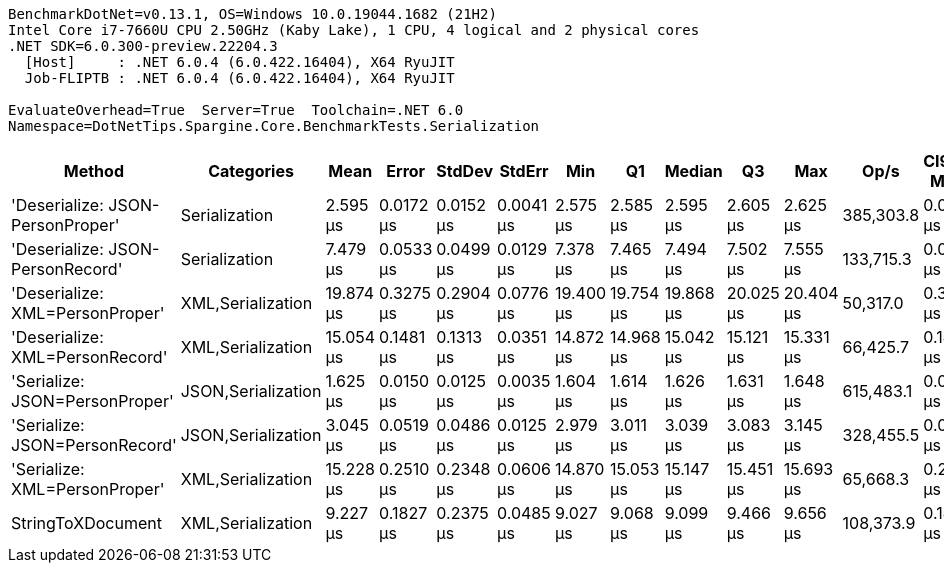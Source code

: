....
BenchmarkDotNet=v0.13.1, OS=Windows 10.0.19044.1682 (21H2)
Intel Core i7-7660U CPU 2.50GHz (Kaby Lake), 1 CPU, 4 logical and 2 physical cores
.NET SDK=6.0.300-preview.22204.3
  [Host]     : .NET 6.0.4 (6.0.422.16404), X64 RyuJIT
  Job-FLIPTB : .NET 6.0.4 (6.0.422.16404), X64 RyuJIT

EvaluateOverhead=True  Server=True  Toolchain=.NET 6.0  
Namespace=DotNetTips.Spargine.Core.BenchmarkTests.Serialization  
....
[options="header"]
|===
|                            Method|          Categories|       Mean|      Error|     StdDev|     StdErr|        Min|         Q1|     Median|         Q3|        Max|       Op/s|  CI99.9% Margin|  Iterations|  Kurtosis|  MValue|  Skewness|  Rank|  LogicalGroup|  Baseline|   Gen 0|  Code Size|   Gen 1|  Allocated
|  'Deserialize: JSON-PersonProper'|       Serialization|   2.595 μs|  0.0172 μs|  0.0152 μs|  0.0041 μs|   2.575 μs|   2.585 μs|   2.595 μs|   2.605 μs|   2.625 μs|  385,303.8|       0.0172 μs|       14.00|     1.910|   2.000|    0.3885|     2|             *|        No|  0.0763|      260 B|       -|      712 B
|  'Deserialize: JSON-PersonRecord'|       Serialization|   7.479 μs|  0.0533 μs|  0.0499 μs|  0.0129 μs|   7.378 μs|   7.465 μs|   7.494 μs|   7.502 μs|   7.555 μs|  133,715.3|       0.0533 μs|       15.00|     2.458|   2.000|   -0.5557|     4|             *|        No|  0.2747|      260 B|       -|    2,584 B
|   'Deserialize: XML=PersonProper'|   XML,Serialization|  19.874 μs|  0.3275 μs|  0.2904 μs|  0.0776 μs|  19.400 μs|  19.754 μs|  19.868 μs|  20.025 μs|  20.404 μs|   50,317.0|       0.3275 μs|       14.00|     2.222|   2.000|    0.2179|     7|             *|        No|  1.9836|      652 B|       -|   18,412 B
|   'Deserialize: XML=PersonRecord'|   XML,Serialization|  15.054 μs|  0.1481 μs|  0.1313 μs|  0.0351 μs|  14.872 μs|  14.968 μs|  15.042 μs|  15.121 μs|  15.331 μs|   66,425.7|       0.1481 μs|       14.00|     2.278|   2.000|    0.5799|     6|             *|        No|  1.9531|      652 B|  0.0305|   18,180 B
|    'Serialize: JSON=PersonProper'|  JSON,Serialization|   1.625 μs|  0.0150 μs|  0.0125 μs|  0.0035 μs|   1.604 μs|   1.614 μs|   1.626 μs|   1.631 μs|   1.648 μs|  615,483.1|       0.0150 μs|       13.00|     2.024|   2.000|    0.0377|     1|             *|        No|  0.1240|      456 B|       -|    1,144 B
|    'Serialize: JSON=PersonRecord'|  JSON,Serialization|   3.045 μs|  0.0519 μs|  0.0486 μs|  0.0125 μs|   2.979 μs|   3.011 μs|   3.039 μs|   3.083 μs|   3.145 μs|  328,455.5|       0.0519 μs|       15.00|     2.013|   2.000|    0.4055|     3|             *|        No|  0.2670|      456 B|       -|    2,424 B
|     'Serialize: XML=PersonProper'|   XML,Serialization|  15.228 μs|  0.2510 μs|  0.2348 μs|  0.0606 μs|  14.870 μs|  15.053 μs|  15.147 μs|  15.451 μs|  15.693 μs|   65,668.3|       0.2510 μs|       15.00|     1.828|   2.000|    0.3895|     6|             *|        No|  2.2888|      611 B|  0.0305|   20,894 B
|                 StringToXDocument|   XML,Serialization|   9.227 μs|  0.1827 μs|  0.2375 μs|  0.0485 μs|   9.027 μs|   9.068 μs|   9.099 μs|   9.466 μs|   9.656 μs|  108,373.9|       0.1827 μs|       24.00|     1.870|   2.824|    0.8785|     5|             *|        No|  1.7090|      198 B|  0.0305|   15,888 B
|===
